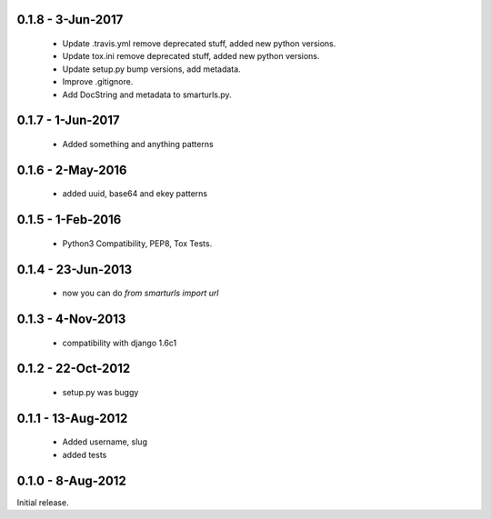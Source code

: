 0.1.8 - 3-Jun-2017
==================

 * Update .travis.yml remove deprecated stuff, added new python versions.
 * Update tox.ini remove deprecated stuff, added new python versions.
 * Update setup.py bump versions, add metadata.
 * Improve .gitignore.
 * Add DocString and metadata to smarturls.py.

0.1.7 - 1-Jun-2017
==================

 * Added something and anything patterns

0.1.6 - 2-May-2016
==================

 * added uuid, base64 and ekey patterns

0.1.5 - 1-Feb-2016
==================

 * Python3 Compatibility, PEP8, Tox Tests.

0.1.4 - 23-Jun-2013
===================

 * now you can do `from smarturls import url`

0.1.3 - 4-Nov-2013
==================

 * compatibility with django 1.6c1

0.1.2 - 22-Oct-2012
===================

 * setup.py was buggy

0.1.1 - 13-Aug-2012
===================

 * Added username, slug
 * added tests

0.1.0 - 8-Aug-2012
==================

Initial release.
